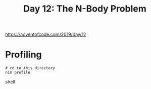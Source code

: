 #+title: Day 12: The N-Body Problem

[[https://adventofcode.com/2019/day/12][https://adventofcode.com/2019/day/12]]

* Profiling
#+begin_src shell
# cd to this directory
nim profile
#+end_src shell

